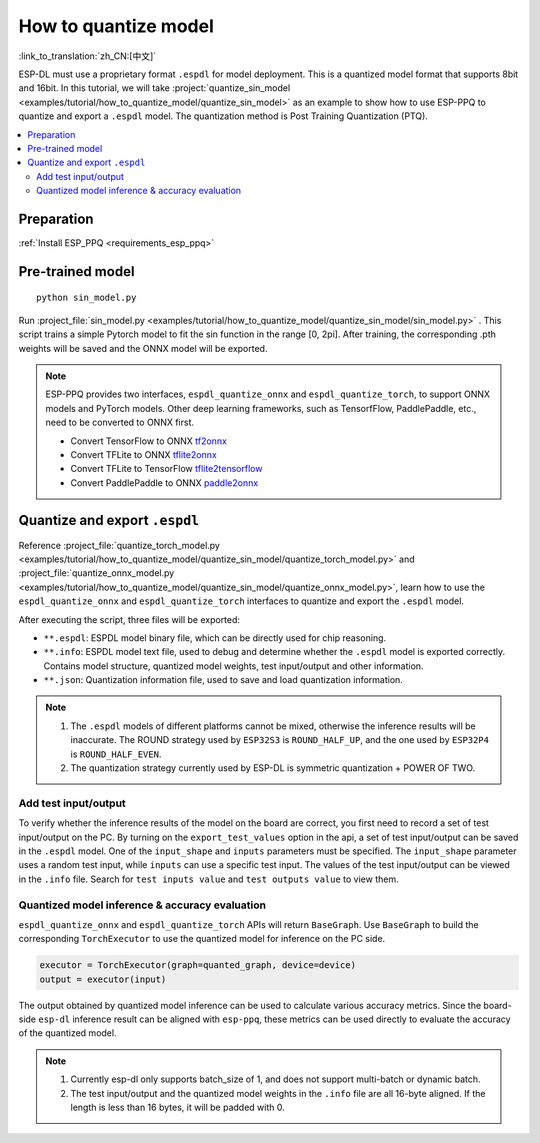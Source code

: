 How to quantize model
==============================

:link_to_translation:`zh_CN:[中文]`

ESP-DL must use a proprietary format ``.espdl`` for model deployment. This is a quantized model format that supports 8bit and 16bit. In this tutorial, we will take :project:`quantize_sin_model <examples/tutorial/how_to_quantize_model/quantize_sin_model>` as an example to show how to use ESP-PPQ to quantize and export a ``.espdl`` model. The quantization method is Post Training Quantization (PTQ).

.. contents::
  :local:
  :depth: 2

Preparation
-----------------

:ref:`Install ESP_PPQ <requirements_esp_ppq>`

Pre-trained model
-----------------------

::

   python sin_model.py

Run :project_file:`sin_model.py <examples/tutorial/how_to_quantize_model/quantize_sin_model/sin_model.py>` . This script trains a simple Pytorch model to fit the sin function in the range [0, 2pi]. After training, the corresponding .pth weights will be saved and the ONNX model will be exported.

.. note::

   ESP-PPQ provides two interfaces, ``espdl_quantize_onnx`` and ``espdl_quantize_torch``, to support ONNX models and PyTorch models.
   Other deep learning frameworks, such as TensorfFlow, PaddlePaddle, etc., need to be converted to ONNX first.

   - Convert TensorFlow to ONNX `tf2onnx <https://github.com/onnx/tensorflow-onnx>`__
   - Convert TFLite to ONNX `tflite2onnx <https://github.com/zhenhuaw-me/tflite2onnx>`__
   - Convert TFLite to TensorFlow `tflite2tensorflow <https://github.com/PINTO0309/tflite2tensorflow>`__
   - Convert PaddlePaddle to ONNX `paddle2onnx <https://github.com/PaddlePaddle/Paddle2ONNX>`__

Quantize and export ``.espdl``
--------------------------------------

Reference :project_file:`quantize_torch_model.py <examples/tutorial/how_to_quantize_model/quantize_sin_model/quantize_torch_model.py>` and :project_file:`quantize_onnx_model.py <examples/tutorial/how_to_quantize_model/quantize_sin_model/quantize_onnx_model.py>`, learn how to use the ``espdl_quantize_onnx`` and ``espdl_quantize_torch`` interfaces to quantize and export the ``.espdl`` model.

After executing the script, three files will be exported:

- ``**.espdl``: ESPDL model binary file, which can be directly used for chip reasoning.
- ``**.info``: ESPDL model text file, used to debug and determine whether the ``.espdl`` model is exported correctly. Contains model structure, quantized model weights, test input/output and other information.
- ``**.json``: Quantization information file, used to save and load quantization information.

.. note::

   1. The ``.espdl`` models of different platforms cannot be mixed, otherwise the inference results will be inaccurate. The ROUND strategy used by ``ESP32S3`` is ``ROUND_HALF_UP``, and the one used by ``ESP32P4`` is ``ROUND_HALF_EVEN``.
   2. The quantization strategy currently used by ESP-DL is symmetric quantization + POWER OF TWO.

.. _add_test_input_output:

Add test input/output
^^^^^^^^^^^^^^^^^^^^^^^^^^^^

To verify whether the inference results of the model on the board are correct, you first need to record a set of test input/output on the PC. By turning on the ``export_test_values`` option in the api, a set of test input/output can be saved in the ``.espdl`` model. One of the ``input_shape`` and ``inputs`` parameters must be specified. The ``input_shape`` parameter uses a random test input, while ``inputs`` can use a specific test input. The values ​​of the test input/output can be viewed in the ``.info`` file. Search for ``test inputs value`` and ``test outputs value`` to view them.

Quantized model inference & accuracy evaluation
^^^^^^^^^^^^^^^^^^^^^^^^^^^^^^^^^^^^^^^^^^^^^^^^^^^^^^^

``espdl_quantize_onnx`` and ``espdl_quantize_torch`` APIs will return ``BaseGraph``. Use ``BaseGraph`` to build the corresponding ``TorchExecutor`` to use the quantized model for inference on the PC side.

.. code-block:: python

   executor = TorchExecutor(graph=quanted_graph, device=device)
   output = executor(input)

The output obtained by quantized model inference can be used to calculate various accuracy metrics. Since the board-side ``esp-dl`` inference result can be aligned with ``esp-ppq``, these metrics can be used directly to evaluate the accuracy of the quantized model.

.. note::

   1. Currently esp-dl only supports batch_size of 1, and does not support multi-batch or dynamic batch.
   2. The test input/output and the quantized model weights in the ``.info`` file are all 16-byte aligned. If the length is less than 16 bytes, it will be padded with 0.